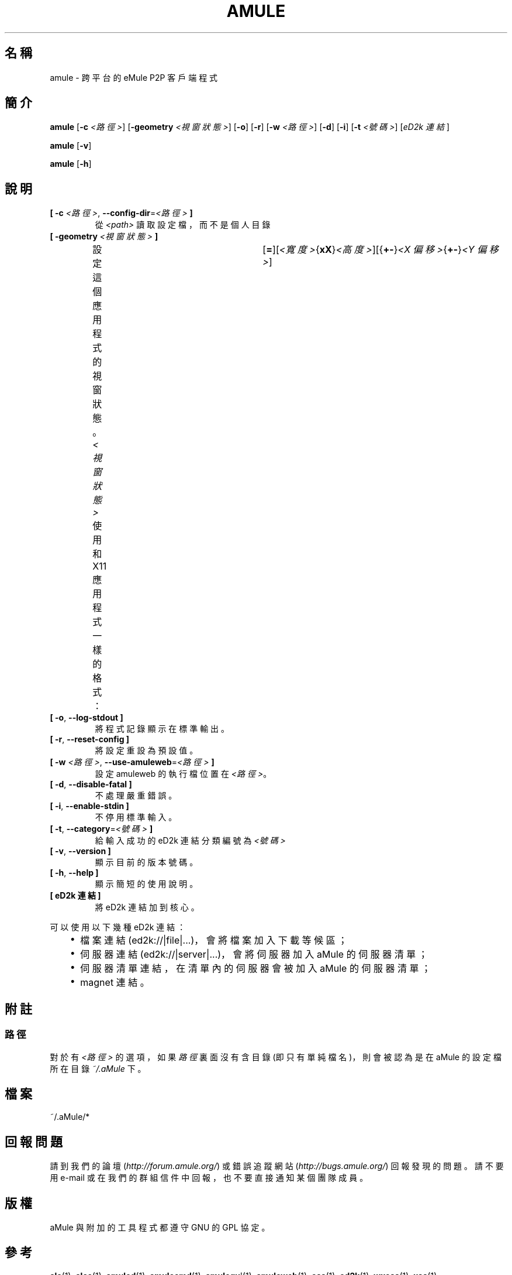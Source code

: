 .\"*******************************************************************
.\"
.\" This file was generated with po4a. Translate the source file.
.\"
.\"*******************************************************************
.TH AMULE 1 "2016 九月" "aMule v2.3.2" aMule
.als B_untranslated B
.als RB_untranslated RB
.SH 名稱
amule \- 跨平台的 eMule P2P 客戶端程式
.SH 簡介
.B_untranslated amule
[\fB\-c\fP \fI<路徑>\fP] [\fB\-geometry\fP \fI<視窗狀態>\fP]
.RB_untranslated [ \-o ]
.RB_untranslated [ \-r ]
[\fB\-w\fP \fI<路徑>\fP]
.RB_untranslated [ \-d ]
.RB_untranslated [ \-i ]
[\fB\-t\fP \fI<號碼>\fP] [\fIeD2k 連結\fP]

.B_untranslated amule
.RB_untranslated [ \-v ]

.B_untranslated amule
.RB_untranslated [ \-h ]

.SH 說明
.TP 
\fB[ \-c\fP \fI<路徑>\fP, \fB\-\-config\-dir\fP=\fI<路徑>\fP \fB]\fP
從 \fI<path>\fP 讀取設定檔，而不是個人目錄
.TP 
\fB[ \-geometry \fP\fI<視窗狀態>\fP \fB]\fP
設定這個應用程式的視窗狀態。\fI<視窗狀態>\fP 使用和 X11
應用程式一樣的格式：	[\fB=\fP][\fI<寬度>\fP{\fBxX\fP}\fI<高度>\fP][{\fB+\-\fP}\fI<X
偏移>\fP{\fB+\-\fP}\fI<Y 偏移>\fP]
.TP 
.B_untranslated [ \-o\fR, \fB\-\-log\-stdout ]\fR
將程式記錄顯示在標準輸出。
.TP 
.B_untranslated [ \-r\fR, \fB\-\-reset\-config ]\fR
將設定重設為預設值。
.TP 
\fB[ \-w\fP \fI<路徑>\fP, \fB\-\-use\-amuleweb\fP=\fI<路徑>\fP \fB]\fP
設定 amuleweb 的執行檔位置在 \fI<路徑>\fP。
.TP 
.B_untranslated [ \-d\fR, \fB\-\-disable\-fatal ]\fR
不處理嚴重錯誤。
.TP 
.B_untranslated [ \-i\fR, \fB\-\-enable\-stdin ]\fR
不停用標準輸入。
.TP 
\fB[ \-t\fP, \fB\-\-category\fP=\fI<號碼>\fP \fB]\fP
給輸入成功的 eD2k 連結分類編號為 \fI<號碼>\fP
.TP 
.B_untranslated [ \-v\fR, \fB\-\-version ]\fR
顯示目前的版本號碼。
.TP 
.B_untranslated [ \-h\fR, \fB\-\-help ]\fR
顯示簡短的使用說明。
.TP 
\fB[ eD2k 連結 ]\fP
將 eD2k 連結加到核心。
.PP
可以使用以下幾種 eD2k 連結：
.RS 3
.IP \(bu 2
檔案連結 (ed2k://|file|...)，會將檔案加入下載等候區；
.IP \(bu 2
伺服器連結 (ed2k://|server|...)，會將伺服器加入 aMule 的伺服器清單；
.IP \(bu 2
伺服器清單連結，在清單內的伺服器會被加入 aMule 的伺服器清單；
.IP \(bu 2
magnet 連結。
.RE
.SH 附註
.SS 路徑
對於有 \fI<路徑>\fP 的選項，如果 \fI路徑\fP 裏面沒有含目錄 (即只有單純檔名)，則會被認為是在 aMule 的設定檔所在目錄
\fI~/.aMule\fP 下。
.SH 檔案
~/.aMule/*
.SH 回報問題
請到我們的論壇 (\fIhttp://forum.amule.org/\fP) 或錯誤追蹤網站 (\fIhttp://bugs.amule.org/\fP)
回報發現的問題。請不要用 e\-mail 或在我們的群組信件中回報，也不要直接通知某個團隊成員。
.SH 版權
aMule 與附加的工具程式都遵守 GNU 的 GPL 協定。
.SH 參考
.B_untranslated alc\fR(1), \fBalcc\fR(1), \fBamuled\fR(1), \fBamulecmd\fR(1), \fBamulegui\fR(1), \fBamuleweb\fR(1), \fBcas\fR(1), \fBed2k\fR(1), \fBwxcas\fR(1), \fBxas\fR(1)
.SH 作者
說明文件撰寫者： Vollstrecker <amule@vollstreckernet.de>
